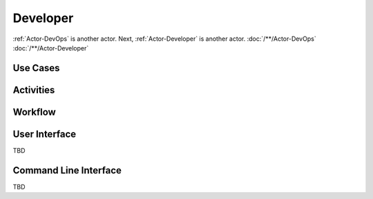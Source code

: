 .. _Actor-Developer:

Developer
=========

:ref:`Actor-DevOps` is another actor. Next, :ref:`Actor-Developer` is another actor.
:doc:`/**/Actor-DevOps`
:doc:`/**/Actor-Developer`

Use Cases
---------

.. image:: UseCases.png

Activities
----------

.. image:: Activity.png

Workflow
--------

.. image:: Workflow.png

User Interface
--------------
TBD

Command Line Interface
----------------------

TBD
